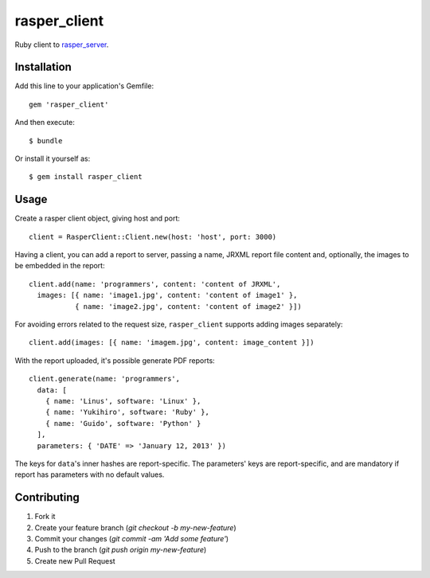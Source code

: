 rasper_client
=============

Ruby client to `rasper_server <https://github.com/rodrigomanhaes/rasper_server>`_.


Installation
------------

Add this line to your application's Gemfile::

    gem 'rasper_client'

And then execute::

    $ bundle

Or install it yourself as::

    $ gem install rasper_client


Usage
-----

Create a rasper client object, giving host and port::


    client = RasperClient::Client.new(host: 'host', port: 3000)


Having a client, you can add a report to server, passing a name, JRXML report
file content and, optionally, the images to be embedded in the report::

    client.add(name: 'programmers', content: 'content of JRXML',
      images: [{ name: 'image1.jpg', content: 'content of image1' },
               { name: 'image2.jpg', content: 'content of image2' }])


For avoiding errors related to the request size, ``rasper_client`` supports
adding images separately::

    client.add(images: [{ name: 'imagem.jpg', content: image_content }])


With the report uploaded, it's possible generate PDF reports::

    client.generate(name: 'programmers',
      data: [
        { name: 'Linus', software: 'Linux' },
        { name: 'Yukihiro', software: 'Ruby' },
        { name: 'Guido', software: 'Python' }
      ],
      parameters: { 'DATE' => 'January 12, 2013' })


The keys for ``data``'s inner hashes are report-specific. The parameters' keys
are report-specific, and are mandatory if report has parameters with no default
values.


Contributing
------------

1. Fork it
2. Create your feature branch (`git checkout -b my-new-feature`)
3. Commit your changes (`git commit -am 'Add some feature'`)
4. Push to the branch (`git push origin my-new-feature`)
5. Create new Pull Request
